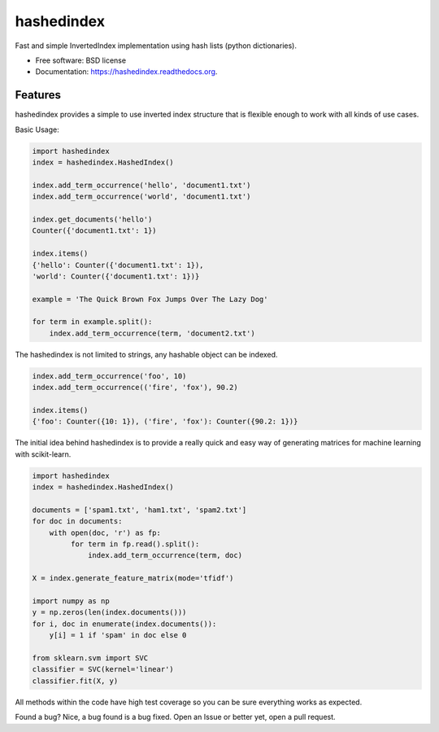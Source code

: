===============================
hashedindex
===============================

.. image:: https://img.shields.io/travis/MichaelAquilina/hashedindex.svg
        :target: https://travis-ci.org/MichaelAquilina/hashedindex

.. image:: https://img.shields.io/pypi/v/hashedindex.svg
        :target: https://pypi.python.org/pypi/hashedindex


Fast and simple InvertedIndex implementation using hash lists (python dictionaries).

* Free software: BSD license
* Documentation: https://hashedindex.readthedocs.org.

Features
--------

hashedindex provides a simple to use inverted index structure that is flexible enough to work with all kinds of use cases.

Basic Usage:

.. code-block:: python

    import hashedindex
    index = hashedindex.HashedIndex()
        
    index.add_term_occurrence('hello', 'document1.txt')
    index.add_term_occurrence('world', 'document1.txt')
        
    index.get_documents('hello')
    Counter({'document1.txt': 1})
        
    index.items()
    {'hello': Counter({'document1.txt': 1}),
    'world': Counter({'document1.txt': 1})}

    example = 'The Quick Brown Fox Jumps Over The Lazy Dog'

    for term in example.split():
        index.add_term_occurrence(term, 'document2.txt')

The hashedindex is not limited to strings, any hashable object can be indexed.

.. code-block:: python

   index.add_term_occurrence('foo', 10)
   index.add_term_occurrence(('fire', 'fox'), 90.2)

   index.items()
   {'foo': Counter({10: 1}), ('fire', 'fox'): Counter({90.2: 1})}

The initial idea behind hashedindex is to provide a really quick and easy way of generating matrices for machine learning with scikit-learn.

.. code-block:: python

   import hashedindex
   index = hashedindex.HashedIndex()

   documents = ['spam1.txt', 'ham1.txt', 'spam2.txt']
   for doc in documents:
       with open(doc, 'r') as fp:
            for term in fp.read().split():
                index.add_term_occurrence(term, doc)

   X = index.generate_feature_matrix(mode='tfidf')

   import numpy as np
   y = np.zeros(len(index.documents()))
   for i, doc in enumerate(index.documents()):
       y[i] = 1 if 'spam' in doc else 0

   from sklearn.svm import SVC
   classifier = SVC(kernel='linear')
   classifier.fit(X, y)

All methods within the code have high test coverage so you can be sure everything works as expected. 

Found a bug? Nice, a bug found is a bug fixed. Open an Issue or better yet, open a pull request.

